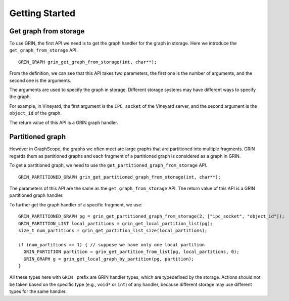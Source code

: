 Getting Started
----------------

Get graph from storage
^^^^^^^^^^^^^^^^^^^^^^
To use GRIN, the first API we need is to get the graph handler for the graph in storage.
Here we introduce the ``get_graph_from_storage`` API.

::
    
    GRIN_GRAPH grin_get_graph_from_storage(int, char**);

From the definition, we can see that this API takes two parameters, 
the first one is the number of arguments, and the second one is the arguments. 

The arguments are used to specify the graph in storage.
Different storage systems may have different ways to specify the graph.

For example, in Vineyard,
the first argument is the ``IPC_socket`` of the Vineyard server,
and the second argument is the ``object_id`` of the graph.

The return value of this API is a GRIN graph handler.

Partitioned graph
^^^^^^^^^^^^^^^^^
However in GraphScope, the graphs we often meet are large graphs that are partitioned into multiple fragments.
GRIN regards them as partitioned graphs and each fragment of a partitioned graph is considered as
a graph in GRIN.

To get a partitioned graph, we need to use the ``get_partitioned_graph_from_storage`` API.

::
        
    GRIN_PARTITIONED_GRAPH grin_get_partitioned_graph_from_storage(int, char**);

The parameters of this API are the same as the ``get_graph_from_storage`` API.
The return value of this API is a GRIN partitioned graph handler.

To further get the graph handler of a specific fragment, we use:

::

    GRIN_PARTITIONED_GRAPH pg = grin_get_partitioned_graph_from_storage(2, ["ipc_socket", "object_id"]);
    GRIN_PARTITION_LIST local_partitions = grin_get_local_partition_list(pg);
    size_t num_partitions = grin_get_partition_list_size(local_partitions);

    if (num_partitions == 1) { // suppose we have only one local partition
      GRIN_PARTITION partition = grin_get_partition_from_list(pg, local_partitions, 0);
      GRIN_GRAPH g = grin_get_local_graph_by_partition(pg, partition);
    }

All these types here with ``GRIN_`` prefix are GRIN handler types, which are typedefined by the storage.
Actions should not be taken based on the specific type (e.g., ``void*`` or ``int``) of any handler,
because different storage may use different types for the same handler.

